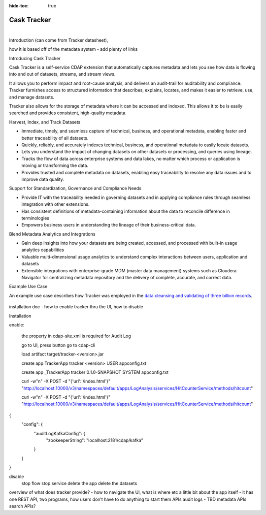 .. meta::
    :author: Cask Data, Inc.
    :description: Cask Tracker
    :copyright: Copyright © 2016 Cask Data, Inc.

:hide-toc: true

.. _cdap-apps-tracker-index:

============
Cask Tracker
============

.. 
.. .. toctree::
..    :maxdepth: 1
.. 
..     Overview <overview>
..     Creating an ETL Application <creating>
..     Creating Custom ETL Plugins <custom>
..     ETL Plugins <hydrator-plugins/index>
..     Upgrading ETL Applications <upgrade>
    

.. figure:: ../_images/tracker_logo_sm.png
   :figwidth: 100%
   :width: 2in
   :align: left


Introduction (can come from Tracker datasheet),  

how it is based off of the metadata system - add plenty of links
 




Introducing Cask Tracker


Cask Tracker is a self-service CDAP extension that automatically captures metadata and
lets you see how data is flowing into and out of datasets, streams, and stream views.

It allows you to perform impact and
root-cause analysis, and delivers an audit-trail for auditability and compliance. Tracker
furnishes access to structured information that describes, explains, locates, and makes it
easier to retrieve, use, and manage datasets.

Tracker also allows for the storage of metadata where it can be accessed and indexed. This
allows it to be is easily searched and provides consistent, high-quality metadata.


Harvest, Index, and Track Datasets

- Immediate, timely, and seamless capture of technical, business, and operational metadata,
  enabling faster and better traceability of all datasets.

- Quickly, reliably, and accurately indexes technical, business, and operational metadata
  to easily locate datasets.

- Lets you understand the impact of changing datasets on other datasets or processing, and queries
  using lineage.

- Tracks the flow of data across enterprise systems and data lakes, no matter which process or
  application is moving or transforming the data.

- Provides trusted and complete metadata on datasets, enabling easy traceability to resolve any data
  issues and to improve data quality.

Support for Standardization, Governance and Compliance Needs

- Provide IT with the traceability needed in governing datasets and in applying compliance
  rules through seamless integration with other extensions.

- Has consistent definitions of metadata-containing information about the data to reconcile
  difference in terminologies

- Empowers business users in understanding the lineage of their business-critical data.


Blend Metadata Analytics and Integrations

- Gain deep insights into how your datasets are being created, accessed, and processed
  with built-in usage analytics capabilities

- Valuable multi-dimensional usage analytics to understand complex interactions between
  users, application and datasets

- Extensible integrations with enterprise-grade MDM (master data management) systems such
  as Cloudera Navigator for centralizing metadata repository and the delivery of complete,
  accurate, and correct data.


Example Use Case

An example use case describes how Tracker was employed in the `data cleansing and validating of
three billion records <http://customers.cask.co/rs/882-OYR-915/images/tracker-casestudy1.pdf>`__.


.. figure:: ../_images/img_trackdiagram.png
   :figwidth: 100%
   :width: 3in
   :align: center

installation doc - how to enable tracker thru the UI, how to disable

Installation



enable:

  the property in cdap-site.xml is required for Audit Log
  
  go to UI, press button
  go to cdap-cli
  
  load artifact target/tracker-<version>.jar
  
  create app TrackerApp tracker <version> USER appconfig.txt
  
  create app _TrackerApp tracker 0.1.0-SNAPSHOT SYSTEM appconfig.txt

  curl -w"\n" -X POST -d "{'url':'/index.html'}" "http://localhost:10000/v3/namespaces/default/apps/LogAnalysis/services/HitCounterService/methods/hitcount"
  
  curl -w"\n" -X POST -d "{'url':'/index.html'}" "http://localhost:10000/v3/namespaces/default/apps/LogAnalysis/services/HitCounterService/methods/hitcount"

{
  "config": {
    "auditLogKafkaConfig": {
      "zookeeperString": "localhost:2181/cdap/kafka"
    }
  }
}


disable
  stop flow
  stop service
  delete the app
  delete the datasets


overview of what does tracker provide? - how to navigate the UI, what is where etc
a little bit about the app itself - it has one REST API, two programs, how users don’t have to do anything to start them 
APIs
audit logs - TBD
metadata APIs 
search APIs?
